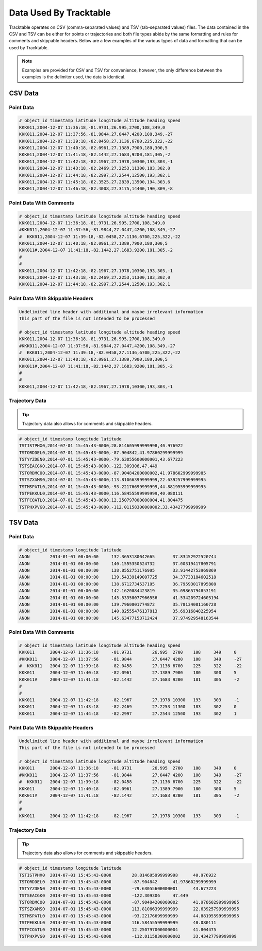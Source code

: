 =======================
Data Used By Tracktable
=======================

Tracktable operates on CSV (comma-separated values) and TSV (tab-separated values) files.
The data contained in the CSV and TSV can be either for points or trajectories and both
file types abide by the same formatting and rules for comments and skippable headers.
Below are a few examples of the various types of data and formatting that can be used
by Tracktable.

.. note:: Examples are provided for CSV and TSV for convenience, however, the only
   difference between the examples is the delimiter used, the data is identical.

CSV Data
========

Point Data
----------
.. code-block::

    # object_id timestamp latitude longitude altitude heading speed
    KKK011,2004-12-07 11:36:18,-81.9731,26.995,2700,108,349,0
    KKK011,2004-12-07 11:37:56,-81.9844,27.0447,4200,108,349,-27
    KKK011,2004-12-07 11:39:18,-82.0458,27.1136,6700,225,322,-22
    KKK011,2004-12-07 11:40:18,-82.0961,27.1389,7900,180,300,5
    KKK011,2004-12-07 11:41:18,-82.1442,27.1683,9200,181,305,-2
    KKK011,2004-12-07 11:42:18,-82.1967,27.1978,10300,193,303,-1
    KKK011,2004-12-07 11:43:18,-82.2469,27.2253,11300,183,302,0
    KKK011,2004-12-07 11:44:18,-82.2997,27.2544,12500,193,302,1
    KKK011,2004-12-07 11:45:18,-82.3525,27.2839,13500,194,303,6
    KKK011,2004-12-07 11:46:18,-82.4008,27.3175,14400,190,309,-8


Point Data With Comments
------------------------
.. code-block::

    # object_id timestamp latitude longitude altitude heading speed
    KKK011,2004-12-07 11:36:18,-81.9731,26.995,2700,108,349,0
    #KKK011,2004-12-07 11:37:56,-81.9844,27.0447,4200,108,349,-27
    #  KKK011,2004-12-07 11:39:18,-82.0458,27.1136,6700,225,322,-22
    KKK011,2004-12-07 11:40:18,-82.0961,27.1389,7900,180,300,5
    KKK011#,2004-12-07 11:41:18,-82.1442,27.1683,9200,181,305,-2
    #
    #
    KKK011,2004-12-07 11:42:18,-82.1967,27.1978,10300,193,303,-1
    KKK011,2004-12-07 11:43:18,-82.2469,27.2253,11300,183,302,0
    KKK011,2004-12-07 11:44:18,-82.2997,27.2544,12500,193,302,1


Point Data With Skippable Headers
---------------------------------
.. code-block::

    Undelimited line header with additional and maybe irrelevant information
    This part of the file is not intended to be processed

    # object_id timestamp latitude longitude altitude heading speed
    KKK011,2004-12-07 11:36:18,-81.9731,26.995,2700,108,349,0
    #KKK011,2004-12-07 11:37:56,-81.9844,27.0447,4200,108,349,-27
    #  KKK011,2004-12-07 11:39:18,-82.0458,27.1136,6700,225,322,-22
    KKK011,2004-12-07 11:40:18,-82.0961,27.1389,7900,180,300,5
    KKK011#,2004-12-07 11:41:18,-82.1442,27.1683,9200,181,305,-2
    #
    #
    KKK011,2004-12-07 11:42:18,-82.1967,27.1978,10300,193,303,-1

Trajectory Data
---------------

.. tip:: Trajectory data also allows for comments and skippable headers.

.. code-block::

    # object_id timestamp longitude latitude
    TSTISTPHX0,2014-07-01 15:45:43-0000,28.814605999999998,40.976922
    TSTORDDEL0,2014-07-01 15:45:43-0000,-87.904842,41.97860299999999
    TSTYYZDEN0,2014-07-01 15:45:43-0000,-79.63055600000001,43.677223
    TSTSEACGK0,2014-07-01 15:45:43-0000,-122.309306,47.449
    TSTORDMCO0,2014-07-01 15:45:43-0000,-87.90484200000002,41.978602999999985
    TSTSZXAMS0,2014-07-01 15:45:43-0000,113.81066399999999,22.639257999999995
    TSTMSPATL0,2014-07-01 15:45:43-0000,-93.22176699999999,44.881955999999995
    TSTPEKKUL0,2014-07-01 15:45:43-0000,116.58455599999999,40.080111
    TSTFCOATL0,2014-07-01 15:45:43-0000,12.250797000000004,41.804475
    TSTPHXPVG0,2014-07-01 15:45:43-0000,-112.01158300000002,33.43427799999999

TSV Data
========

Point Data
----------
.. code-block::

    # object_id timestamp longitude latitude
    ANON	2014-01-01 00:00:00	132.3653180042665	37.83452922520744
    ANON	2014-01-01 00:00:00	140.1555350524732	37.00319417805791
    ANON	2014-01-01 00:00:00	138.8552751176905	33.91442753969869
    ANON	2014-01-01 00:00:00	139.54339149007725	34.37733184602518
    ANON	2014-01-01 00:00:00	138.6712734537105	36.79593017895808
    ANON	2014-01-01 00:00:00	142.1620084423819	35.09865794853191
    ANON	2014-01-01 00:00:00	145.53358077966556	41.534209724603194
    ANON	2014-01-01 00:00:00	139.7960001774872	35.78134081160728
    ANON	2014-01-01 00:00:00	140.82555476137813	35.69316848225954
    ANON	2014-01-01 00:00:00	145.63477153712424	37.974929548163544

Point Data With Comments
------------------------
.. code-block::

    # object_id timestamp latitude longitude altitude heading speed
    KKK011	2004-12-07 11:36:18	-81.9731	26.995	2700	108	349	0
    #KKK011	2004-12-07 11:37:56	-81.9844	27.0447	4200	108	349	-27
    #  KKK011	2004-12-07 11:39:18	-82.0458	27.1136	6700	225	322	-22
    KKK011	2004-12-07 11:40:18	-82.0961	27.1389	7900	180	300	5
    KKK011#	2004-12-07 11:41:18	-82.1442	27.1683	9200	181	305	-2
    #
    #
    KKK011	2004-12-07 11:42:18	-82.1967	27.1978	10300	193	303	-1
    KKK011	2004-12-07 11:43:18	-82.2469	27.2253	11300	183	302	0
    KKK011	2004-12-07 11:44:18	-82.2997	27.2544	12500	193	302	1


Point Data With Skippable Headers
---------------------------------
.. code-block::

    Undelimited line header with additional and maybe irrelevant information
    This part of the file is not intended to be processed

    # object_id timestamp latitude longitude altitude heading speed
    KKK011	2004-12-07 11:36:18	-81.9731	26.995	2700	108	349	0
    #KKK011	2004-12-07 11:37:56	-81.9844	27.0447	4200	108	349	-27
    #  KKK011	2004-12-07 11:39:18	-82.0458	27.1136	6700	225	322	-22
    KKK011	2004-12-07 11:40:18	-82.0961	27.1389	7900	180	300	5
    KKK011#	2004-12-07 11:41:18	-82.1442	27.1683	9200	181	305	-2
    #
    #
    KKK011	2004-12-07 11:42:18	-82.1967	27.1978	10300	193	303	-1

Trajectory Data
---------------

.. tip:: Trajectory data also allows for comments and skippable headers.

.. code-block::

    # object_id timestamp longitude latitude
    TSTISTPHX0	2014-07-01 15:45:43-0000	28.814605999999998	40.976922
    TSTORDDEL0	2014-07-01 15:45:43-0000	-87.904842	41.97860299999999
    TSTYYZDEN0	2014-07-01 15:45:43-0000	-79.63055600000001	43.677223
    TSTSEACGK0	2014-07-01 15:45:43-0000	-122.309306	47.449
    TSTORDMCO0	2014-07-01 15:45:43-0000	-87.90484200000002	41.978602999999985
    TSTSZXAMS0	2014-07-01 15:45:43-0000	113.81066399999999	22.639257999999995
    TSTMSPATL0	2014-07-01 15:45:43-0000	-93.22176699999999	44.881955999999995
    TSTPEKKUL0	2014-07-01 15:45:43-0000	116.58455599999999	40.080111
    TSTFCOATL0	2014-07-01 15:45:43-0000	12.250797000000004	41.804475
    TSTPHXPVG0	2014-07-01 15:45:43-0000	-112.01158300000002	33.43427799999999